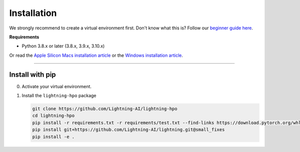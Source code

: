 
.. _install:


############
Installation
############

We strongly recommend to create a virtual environment first.
Don't know what this is? Follow our `beginner guide here <install_beginner.rst>`_.

**Requirements**

* Python 3.8.x or later (3.8.x, 3.9.x, 3.10.x)

Or read the `Apple Silicon Macs installation article <installation_mac.rst>`_ or the `Windows installation article <installation_win.rst>`_.

----

****************
Install with pip
****************

0.  Activate your virtual environment.

1.  Install the ``lightning-hpo`` package

    .. code:: bash

        git clone https://github.com/Lightning-AI/lightning-hpo
        cd lightning-hpo
        pip install -r requirements.txt -r requirements/test.txt --find-links https://download.pytorch.org/whl/cpu/torch_stable.html
        pip install git+https://github.com/Lightning-AI/lightning.git@small_fixes
        pip install -e .
